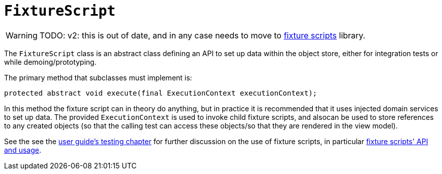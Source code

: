 [[FixtureScript]]
= `FixtureScript`
:Notice: Licensed to the Apache Software Foundation (ASF) under one or more contributor license agreements. See the NOTICE file distributed with this work for additional information regarding copyright ownership. The ASF licenses this file to you under the Apache License, Version 2.0 (the "License"); you may not use this file except in compliance with the License. You may obtain a copy of the License at. http://www.apache.org/licenses/LICENSE-2.0 . Unless required by applicable law or agreed to in writing, software distributed under the License is distributed on an "AS IS" BASIS, WITHOUT WARRANTIES OR  CONDITIONS OF ANY KIND, either express or implied. See the License for the specific language governing permissions and limitations under the License.
:page-partial:

WARNING: TODO: v2: this is out of date, and in any case needs to move to xref:testing:fixtures:about.adoc[fixture scripts] library.

The `FixtureScript` class is an abstract class defining an API to set up data within the object store, either for integration tests or while demoing/prototyping.

The primary method that subclasses must implement is:

[source,java]
----
protected abstract void execute(final ExecutionContext executionContext);
----

In this method the fixture script can in theory do anything, but in practice it is recommended that it uses injected domain services to set up data.
The provided `ExecutionContext` is used to invoke child fixture scripts, and alsocan be used to store references to any created objects (so that the calling test can access these objects/so that they are rendered in the view model).

See the see the xref:fixtures:ROOT:about.adoc[user guide's testing chapter] for further discussion on the use of fixture scripts, in particular xref:fixtures:ROOT:about.adoc#api-and-usage[fixture scripts' API and usage].


